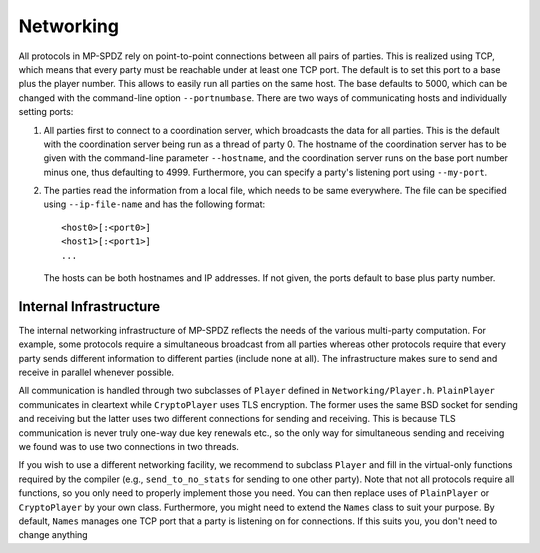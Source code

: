 Networking
----------

All protocols in MP-SPDZ rely on point-to-point connections between
all pairs of parties. This is realized using TCP, which means that
every party must be reachable under at least one TCP port. The default
is to set this port to a base plus the player number. This allows to
easily run all parties on the same host. The base defaults to 5000,
which can be changed with the command-line option
``--portnumbase``. There are two ways of communicating hosts and
individually setting ports:

1. All parties first to connect to a coordination server, which
   broadcasts the data for all parties. This is the default with the
   coordination server being run as a thread of party 0. The hostname
   of the coordination server has to be given with the command-line
   parameter ``--hostname``, and the coordination server runs on the
   base port number minus one, thus defaulting to 4999. Furthermore, you
   can specify a party's listening port using ``--my-port``.

2. The parties read the information from a local file, which needs to
   be same everywhere. The file can be specified using
   ``--ip-file-name`` and has the following format::

     <host0>[:<port0>]
     <host1>[:<port1>]
     ...

   The hosts can be both hostnames and IP addresses. If not given, the
   ports default to base plus party number.


Internal Infrastructure
~~~~~~~~~~~~~~~~~~~~~~~

The internal networking infrastructure of MP-SPDZ reflects the needs
of the various multi-party computation. For example, some protocols
require a simultaneous broadcast from all parties whereas other
protocols require that every party sends different information to
different parties (include none at all). The infrastructure makes sure
to send and receive in parallel whenever possible.

All communication is handled through two subclasses of ``Player``
defined in ``Networking/Player.h``. ``PlainPlayer`` communicates in
cleartext while ``CryptoPlayer`` uses TLS encryption. The former uses
the same BSD socket for sending and receiving but the latter uses two
different connections for sending and receiving. This is because TLS
communication is never truly one-way due key renewals etc., so the
only way for simultaneous sending and receiving we found was to use
two connections in two threads.

If you wish to use a different networking facility, we recommend to
subclass ``Player`` and fill in the virtual-only functions required by
the compiler (e.g., ``send_to_no_stats`` for sending to one other
party). Note that not all protocols require all functions, so you only
need to properly implement those you need. You can then replace uses
of ``PlainPlayer`` or ``CryptoPlayer`` by your own class. Furthermore,
you might need to extend the ``Names`` class to suit your purpose. By
default, ``Names`` manages one TCP port that a party is listening on
for connections. If this suits you, you don't need to change anything
